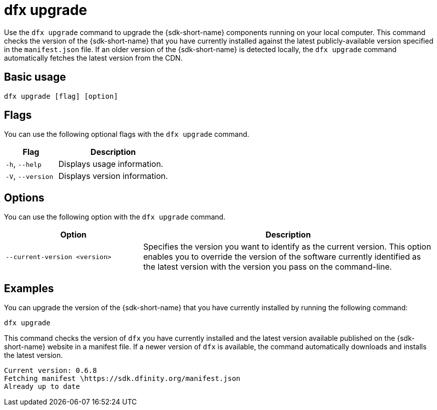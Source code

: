 = dfx upgrade

Use the `+dfx upgrade+` command to upgrade the {sdk-short-name} components running on your local computer.
This command checks the version of the {sdk-short-name} that you have currently installed against the latest publicly-available version specified in the `+manifest.json+` file.
If an older version of the {sdk-short-name} is detected locally, the `+dfx upgrade+` command automatically fetches the latest version from the CDN.

== Basic usage

[source,bash]
----
dfx upgrade [flag] [option]
----

== Flags

You can use the following optional flags with the `+dfx upgrade+` command.

[width="100%",cols="<32%,<68%",options="header",]
|===
|Flag |Description
|`+-h+`, `+--help+` |Displays usage information.

|`+-V+`, `+--version+` |Displays version information.
|===

== Options

You can use the following option with the `+dfx upgrade+` command.

[width="100%",cols="<32%,<68%",options="header",]
|===
|Option |Description

|`+--current-version <version>+` |Specifies the version you want to identify as the current version. 
This option enables you to override the version of the software currently identified as the latest version with the version you pass on the command-line.

|===

== Examples

You can upgrade the version of the {sdk-short-name} that you have currently installed by running the following command:

[source,bash]
----
dfx upgrade
----

This command checks the version of `+dfx+` you have currently installed and the latest version available published on the {sdk-short-name} website in a manifest file.
If a newer version of `+dfx+` is available, the command automatically downloads and installs the latest version.

[source,bash]
----
Current version: 0.6.8
Fetching manifest \https://sdk.dfinity.org/manifest.json
Already up to date
----

